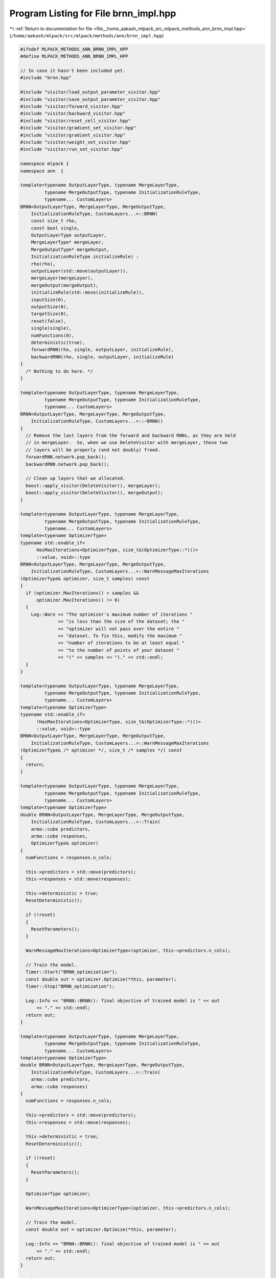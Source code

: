 
.. _program_listing_file__home_aakash_mlpack_src_mlpack_methods_ann_brnn_impl.hpp:

Program Listing for File brnn_impl.hpp
======================================

|exhale_lsh| :ref:`Return to documentation for file <file__home_aakash_mlpack_src_mlpack_methods_ann_brnn_impl.hpp>` (``/home/aakash/mlpack/src/mlpack/methods/ann/brnn_impl.hpp``)

.. |exhale_lsh| unicode:: U+021B0 .. UPWARDS ARROW WITH TIP LEFTWARDS

.. code-block:: cpp

   
   #ifndef MLPACK_METHODS_ANN_BRNN_IMPL_HPP
   #define MLPACK_METHODS_ANN_BRNN_IMPL_HPP
   
   // In case it hasn't been included yet.
   #include "brnn.hpp"
   
   #include "visitor/load_output_parameter_visitor.hpp"
   #include "visitor/save_output_parameter_visitor.hpp"
   #include "visitor/forward_visitor.hpp"
   #include "visitor/backward_visitor.hpp"
   #include "visitor/reset_cell_visitor.hpp"
   #include "visitor/gradient_set_visitor.hpp"
   #include "visitor/gradient_visitor.hpp"
   #include "visitor/weight_set_visitor.hpp"
   #include "visitor/run_set_visitor.hpp"
   
   namespace mlpack {
   namespace ann  {
   
   template<typename OutputLayerType, typename MergeLayerType,
            typename MergeOutputType, typename InitializationRuleType,
            typename... CustomLayers>
   BRNN<OutputLayerType, MergeLayerType, MergeOutputType,
       InitializationRuleType, CustomLayers...>::BRNN(
       const size_t rho,
       const bool single,
       OutputLayerType outputLayer,
       MergeLayerType* mergeLayer,
       MergeOutputType* mergeOutput,
       InitializationRuleType initializeRule) :
       rho(rho),
       outputLayer(std::move(outputLayer)),
       mergeLayer(mergeLayer),
       mergeOutput(mergeOutput),
       initializeRule(std::move(initializeRule)),
       inputSize(0),
       outputSize(0),
       targetSize(0),
       reset(false),
       single(single),
       numFunctions(0),
       deterministic(true),
       forwardRNN(rho, single, outputLayer, initializeRule),
       backwardRNN(rho, single, outputLayer, initializeRule)
   {
     /* Nothing to do here. */
   }
   
   template<typename OutputLayerType, typename MergeLayerType,
            typename MergeOutputType, typename InitializationRuleType,
            typename... CustomLayers>
   BRNN<OutputLayerType, MergeLayerType, MergeOutputType,
       InitializationRuleType, CustomLayers...>::~BRNN()
   {
     // Remove the last layers from the forward and backward RNNs, as they are held
     // in mergeLayer.  So, when we use DeleteVisitor with mergeLayer, those two
     // layers will be properly (and not doubly) freed.
     forwardRNN.network.pop_back();
     backwardRNN.network.pop_back();
   
     // Clean up layers that we allocated.
     boost::apply_visitor(DeleteVisitor(), mergeLayer);
     boost::apply_visitor(DeleteVisitor(), mergeOutput);
   }
   
   template<typename OutputLayerType, typename MergeLayerType,
            typename MergeOutputType, typename InitializationRuleType,
            typename... CustomLayers>
   template<typename OptimizerType>
   typename std::enable_if<
         HasMaxIterations<OptimizerType, size_t&(OptimizerType::*)()>
         ::value, void>::type
   BRNN<OutputLayerType, MergeLayerType, MergeOutputType,
       InitializationRuleType, CustomLayers...>::WarnMessageMaxIterations
   (OptimizerType& optimizer, size_t samples) const
   {
     if (optimizer.MaxIterations() < samples &&
         optimizer.MaxIterations() != 0)
     {
       Log::Warn << "The optimizer's maximum number of iterations "
                 << "is less than the size of the dataset; the "
                 << "optimizer will not pass over the entire "
                 << "dataset. To fix this, modify the maximum "
                 << "number of iterations to be at least equal "
                 << "to the number of points of your dataset "
                 << "(" << samples << ")." << std::endl;
     }
   }
   
   template<typename OutputLayerType, typename MergeLayerType,
            typename MergeOutputType, typename InitializationRuleType,
            typename... CustomLayers>
   template<typename OptimizerType>
   typename std::enable_if<
         !HasMaxIterations<OptimizerType, size_t&(OptimizerType::*)()>
         ::value, void>::type
   BRNN<OutputLayerType, MergeLayerType, MergeOutputType,
       InitializationRuleType, CustomLayers...>::WarnMessageMaxIterations
   (OptimizerType& /* optimizer */, size_t /* samples */) const
   {
     return;
   }
   
   template<typename OutputLayerType, typename MergeLayerType,
            typename MergeOutputType, typename InitializationRuleType,
            typename... CustomLayers>
   template<typename OptimizerType>
   double BRNN<OutputLayerType, MergeLayerType, MergeOutputType,
       InitializationRuleType, CustomLayers...>::Train(
       arma::cube predictors,
       arma::cube responses,
       OptimizerType& optimizer)
   {
     numFunctions = responses.n_cols;
   
     this->predictors = std::move(predictors);
     this->responses = std::move(responses);
   
     this->deterministic = true;
     ResetDeterministic();
   
     if (!reset)
     {
       ResetParameters();
     }
   
     WarnMessageMaxIterations<OptimizerType>(optimizer, this->predictors.n_cols);
   
     // Train the model.
     Timer::Start("BRNN_optimization");
     const double out = optimizer.Optimize(*this, parameter);
     Timer::Stop("BRNN_optimization");
   
     Log::Info << "BRNN::BRNN(): final objective of trained model is " << out
         << "." << std::endl;
     return out;
   }
   
   template<typename OutputLayerType, typename MergeLayerType,
            typename MergeOutputType, typename InitializationRuleType,
            typename... CustomLayers>
   template<typename OptimizerType>
   double BRNN<OutputLayerType, MergeLayerType, MergeOutputType,
       InitializationRuleType, CustomLayers...>::Train(
       arma::cube predictors,
       arma::cube responses)
   {
     numFunctions = responses.n_cols;
   
     this->predictors = std::move(predictors);
     this->responses = std::move(responses);
   
     this->deterministic = true;
     ResetDeterministic();
   
     if (!reset)
     {
       ResetParameters();
     }
   
     OptimizerType optimizer;
   
     WarnMessageMaxIterations<OptimizerType>(optimizer, this->predictors.n_cols);
   
     // Train the model.
     const double out = optimizer.Optimize(*this, parameter);
   
     Log::Info << "BRNN::BRNN(): final objective of trained model is " << out
         << "." << std::endl;
     return out;
   }
   
   template<typename OutputLayerType, typename MergeLayerType,
            typename MergeOutputType, typename InitializationRuleType,
            typename... CustomLayers>
   void BRNN<OutputLayerType, MergeLayerType, MergeOutputType,
       InitializationRuleType, CustomLayers...>::Predict(
       arma::cube predictors, arma::cube& results, const size_t batchSize)
   {
     forwardRNN.rho = backwardRNN.rho = rho;
   
     forwardRNN.ResetCells();
     backwardRNN.ResetCells();
   
     if (!deterministic)
     {
       deterministic = true;
       ResetDeterministic();
     }
     if (parameter.is_empty())
     {
       ResetParameters();
     }
   
     if (std::is_same<MergeLayerType, Concat<>>::value)
     {
       results = arma::zeros<arma::cube>(outputSize * 2, predictors.n_cols, rho);
     }
     else
     {
       results = arma::zeros<arma::cube>(outputSize, predictors.n_cols, rho);
     }
   
     std::vector<arma::mat> results1, results2;
     arma::mat input;
   
     // Forward both RNN's from opposite directions.
     for (size_t begin = 0; begin < predictors.n_cols; begin += batchSize)
     {
       const size_t effectiveBatchSize = std::min(batchSize,
           size_t(predictors.n_cols - begin));
       for (size_t seqNum = 0; seqNum < rho; ++seqNum)
       {
         forwardRNN.Forward(arma::mat(
             predictors.slice(seqNum).colptr(begin),
             predictors.n_rows, effectiveBatchSize, false, true));
         backwardRNN.Forward(std::move(arma::mat(
             predictors.slice(rho - seqNum - 1).colptr(begin),
             predictors.n_rows, effectiveBatchSize, false, true)));
   
         boost::apply_visitor(SaveOutputParameterVisitor(results1),
             forwardRNN.network.back());
         boost::apply_visitor(SaveOutputParameterVisitor(results2),
             backwardRNN.network.back());
       }
       reverse(results1.begin(), results1.end());
   
       // Forward outputs from both RNN's through merge layer for each time step.
       for (size_t seqNum = 0; seqNum < rho; ++seqNum)
       {
         boost::apply_visitor(LoadOutputParameterVisitor(results1),
             forwardRNN.network.back());
         boost::apply_visitor(LoadOutputParameterVisitor(results2),
             backwardRNN.network.back());
   
         boost::apply_visitor(ForwardVisitor(input,
             boost::apply_visitor(outputParameterVisitor, mergeLayer)),
             mergeLayer);
         boost::apply_visitor(ForwardVisitor(
             boost::apply_visitor(outputParameterVisitor, mergeLayer),
             boost::apply_visitor(outputParameterVisitor, mergeOutput)),
             mergeOutput);
         results.slice(seqNum).submat(0, begin, results.n_rows - 1, begin +
             effectiveBatchSize - 1) =
             boost::apply_visitor(outputParameterVisitor, mergeOutput);
       }
     }
   }
   
   template<typename OutputLayerType, typename MergeLayerType,
            typename MergeOutputType, typename InitializationRuleType,
            typename... CustomLayers>
   double BRNN<OutputLayerType, MergeLayerType, MergeOutputType,
       InitializationRuleType, CustomLayers...>::Evaluate(
       const arma::mat& /* parameters */,
       const size_t begin,
       const size_t batchSize,
       const bool deterministic)
   {
     forwardRNN.rho = backwardRNN.rho = rho;
     if (parameter.is_empty())
     {
       ResetParameters();
     }
   
     if (deterministic != this->deterministic)
     {
       this->deterministic = deterministic;
       ResetDeterministic();
     }
   
     if (!inputSize)
     {
       inputSize = predictors.n_rows;
       targetSize = responses.n_rows;
     }
     else if (targetSize == 0)
     {
       targetSize = responses.n_rows;
     }
   
     forwardRNN.ResetCells();
     backwardRNN.ResetCells();
   
     double performance = 0;
     size_t responseSeq = 0;
   
     std::vector<arma::mat> results1, results2;
     for (size_t seqNum = 0; seqNum < rho; ++seqNum)
     {
       forwardRNN.Forward(arma::mat(
           predictors.slice(seqNum).colptr(begin),
           predictors.n_rows, batchSize, false, true));
       backwardRNN.Forward(arma::mat(
           predictors.slice(rho - seqNum - 1).colptr(begin),
           predictors.n_rows, batchSize, false, true));
   
       boost::apply_visitor(SaveOutputParameterVisitor(results1),
           forwardRNN.network.back());
       boost::apply_visitor(SaveOutputParameterVisitor(results2),
           backwardRNN.network.back());
     }
     if (outputSize == 0)
     {
       outputSize = boost::apply_visitor(outputParameterVisitor,
           forwardRNN.network.back()).n_elem / batchSize;
       forwardRNN.outputSize = backwardRNN.outputSize = outputSize;
     }
     reverse(results1.begin(), results1.end());
   
     // Performance calculation after forwarding through merge layer.
     arma::mat input;
     for (size_t seqNum = 0; seqNum < rho; ++seqNum)
     {
       if (!single)
       {
         responseSeq = seqNum;
       }
       boost::apply_visitor(LoadOutputParameterVisitor(results1),
           forwardRNN.network.back());
       boost::apply_visitor(LoadOutputParameterVisitor(results2),
           backwardRNN.network.back());
   
       boost::apply_visitor(ForwardVisitor(input,
           boost::apply_visitor(outputParameterVisitor, mergeLayer)),
           mergeLayer);
       boost::apply_visitor(ForwardVisitor(
           boost::apply_visitor(outputParameterVisitor, mergeLayer),
           boost::apply_visitor(outputParameterVisitor, mergeOutput)),
           mergeOutput);
       performance += outputLayer.Forward(
           boost::apply_visitor(outputParameterVisitor, mergeOutput),
           arma::mat(responses.slice(responseSeq).colptr(begin),
           responses.n_rows, batchSize, false, true));
     }
     return performance;
   }
   
   template<typename OutputLayerType, typename MergeLayerType,
            typename MergeOutputType, typename InitializationRuleType,
            typename... CustomLayers>
   double BRNN<OutputLayerType, MergeLayerType, MergeOutputType,
       InitializationRuleType, CustomLayers...>::Evaluate(
       const arma::mat& parameters,
       const size_t begin,
       const size_t batchSize)
   {
     return Evaluate(parameters, begin, batchSize, true);
   }
   
   template<typename OutputLayerType, typename MergeLayerType,
            typename MergeOutputType, typename InitializationRuleType,
            typename... CustomLayers>
   template<typename GradType>
   double BRNN<OutputLayerType, MergeLayerType, MergeOutputType,
       InitializationRuleType, CustomLayers...>::
   EvaluateWithGradient(const arma::mat& /* parameters */,
                        const size_t begin,
                        GradType& gradient,
                        const size_t batchSize)
   {
     forwardRNN.rho = backwardRNN.rho = rho;
     if (gradient.is_empty())
     {
       if (parameter.is_empty())
       {
         ResetParameters();
       }
       gradient = arma::zeros<arma::mat>(parameter.n_rows, parameter.n_cols);
     }
     else
     {
       gradient.zeros();
     }
   
     if (backwardGradient.is_empty())
     {
       backwardGradient = arma::zeros<arma::mat>(
           parameter.n_rows/ 2,
           parameter.n_cols);
       forwardGradient = arma::zeros<arma::mat>(
           parameter.n_rows/ 2,
           parameter.n_cols);
     }
     if (this->deterministic)
     {
       this->deterministic = false;
       ResetDeterministic();
     }
   
     if (!inputSize)
     {
       inputSize = predictors.n_rows;
       targetSize = responses.n_rows;
     }
     else if (targetSize == 0)
     {
       targetSize = responses.n_rows;
     }
   
     forwardRNN.ResetCells();
     backwardRNN.ResetCells();
     size_t networkSize = backwardRNN.network.size();
   
     // Forward propogation from both directions.
     std::vector<arma::mat> results1, results2;
     for (size_t seqNum = 0; seqNum < rho; ++seqNum)
     {
       forwardRNN.Forward(arma::mat(
           predictors.slice(seqNum).colptr(begin),
           predictors.n_rows, batchSize, false, true));
       backwardRNN.Forward(arma::mat(
           predictors.slice(rho - seqNum - 1).colptr(begin),
           predictors.n_rows, batchSize, false, true));
   
       for (size_t l = 0; l < networkSize; ++l)
       {
         boost::apply_visitor(SaveOutputParameterVisitor(
             forwardRNNOutputParameter), forwardRNN.network[l]);
         boost::apply_visitor(SaveOutputParameterVisitor(
             backwardRNNOutputParameter), backwardRNN.network[l]);
       }
       boost::apply_visitor(SaveOutputParameterVisitor(results1),
           forwardRNN.network.back());
       boost::apply_visitor(SaveOutputParameterVisitor(results2),
           backwardRNN.network.back());
     }
     if (outputSize == 0)
     {
       outputSize = boost::apply_visitor(outputParameterVisitor,
           forwardRNN.network.back()).n_elem / batchSize;
       forwardRNN.outputSize = backwardRNN.outputSize = outputSize;
     }
   
     arma::cube results;
     if (std::is_same<MergeLayerType, Concat<>>::value)
     {
       results = arma::zeros<arma::cube>(outputSize * 2, batchSize, rho);
     }
     else
     {
       results = arma::zeros<arma::cube>(outputSize, batchSize, rho);
     }
   
     double performance = 0;
     size_t responseSeq = 0;
     arma::mat input;
   
     reverse(results1.begin(), results1.end());
     // Performance calculation here.
     for (size_t seqNum = 0; seqNum < rho; ++seqNum)
     {
       if (!single)
       {
         responseSeq = seqNum;
       }
       boost::apply_visitor(LoadOutputParameterVisitor(
             results1), forwardRNN.network.back());
       boost::apply_visitor(LoadOutputParameterVisitor(
             results2), backwardRNN.network.back());
       boost::apply_visitor(ForwardVisitor(input,
           boost::apply_visitor(outputParameterVisitor, mergeLayer)),
           mergeLayer);
       boost::apply_visitor(ForwardVisitor(
           boost::apply_visitor(outputParameterVisitor, mergeLayer),
           results.slice(seqNum)), mergeOutput);
       performance += outputLayer.Forward(results.slice(seqNum),
           arma::mat(responses.slice(responseSeq).colptr(begin),
           responses.n_rows, batchSize, false, true));
     }
   
     // Calculate and storing delta parameters from output for t = 1 to T.
     arma::mat delta;
     std::vector<arma::mat> allDelta;
   
     for (size_t seqNum = 0; seqNum < rho; ++seqNum)
     {
       if (single && seqNum > 0)
       {
         error.zeros();
       }
       else if (single && seqNum == 0)
       {
         outputLayer.Backward(results.slice(seqNum),
             arma::mat(responses.slice(0).colptr(begin),
             responses.n_rows, batchSize, false, true), error);
       }
       else
       {
         outputLayer.Backward(results.slice(seqNum),
             arma::mat(responses.slice(seqNum).colptr(begin),
             responses.n_rows, batchSize, false, true), error);
       }
   
       boost::apply_visitor(BackwardVisitor(results.slice(seqNum), error, delta),
           mergeOutput);
       allDelta.push_back(arma::mat(delta));
     }
   
     // BPTT ForwardRNN from t = T to 1.
     totalGradient = arma::mat(gradient.memptr(),
         parameter.n_elem / 2, 1, false, false);
   
     forwardGradient.zeros();
     forwardRNN.ResetGradients(forwardGradient);
     backwardGradient.zeros();
     backwardRNN.ResetGradients(backwardGradient);
   
     for (size_t seqNum = 0; seqNum < rho; ++seqNum)
     {
       forwardGradient.zeros();
       for (size_t l = 0; l < networkSize; ++l)
       {
         boost::apply_visitor(LoadOutputParameterVisitor(
             forwardRNNOutputParameter),
             forwardRNN.network[networkSize - 1 - l]);
       }
       boost::apply_visitor(BackwardVisitor(boost::apply_visitor(
           outputParameterVisitor, forwardRNN.network.back()),
           allDelta[rho - seqNum - 1], delta, 0),
           mergeLayer);
   
       for (size_t i = 2; i < networkSize; ++i)
       {
         boost::apply_visitor(BackwardVisitor(
             boost::apply_visitor(outputParameterVisitor,
             forwardRNN.network[networkSize - i]),
             boost::apply_visitor(deltaVisitor,
             forwardRNN.network[networkSize - i + 1]),
             boost::apply_visitor(deltaVisitor,
             forwardRNN.network[networkSize - i])),
             forwardRNN.network[networkSize - i]);
       }
       forwardRNN.Gradient(
           arma::mat(predictors.slice(rho - seqNum - 1).colptr(begin),
           predictors.n_rows, batchSize, false, true));
       boost::apply_visitor(GradientVisitor(
           boost::apply_visitor(outputParameterVisitor,
           forwardRNN.network[networkSize - 2]),
           allDelta[rho - seqNum - 1], 0), mergeLayer);
       totalGradient += forwardGradient;
     }
   
     // BPTT BackwardRNN from t = 1 to T.
     totalGradient = arma::mat(gradient.memptr() + parameter.n_elem/2,
         parameter.n_elem/2, 1, false, false);
   
     for (size_t seqNum = 0; seqNum < rho; ++seqNum)
     {
       backwardGradient.zeros();
       for (size_t l = 0; l < networkSize; ++l)
       {
         boost::apply_visitor(LoadOutputParameterVisitor(
             backwardRNNOutputParameter),
             backwardRNN.network[networkSize - 1 - l]);
       }
       boost::apply_visitor(BackwardVisitor(
           boost::apply_visitor(outputParameterVisitor,
           backwardRNN.network.back()),
           allDelta[seqNum], delta, 1), mergeLayer);
       for (size_t i = 2; i < networkSize; ++i)
       {
         boost::apply_visitor(BackwardVisitor(
           boost::apply_visitor(outputParameterVisitor,
           backwardRNN.network[networkSize - i]), boost::apply_visitor(
           deltaVisitor, backwardRNN.network[networkSize - i + 1]),
           boost::apply_visitor(deltaVisitor,
           backwardRNN.network[networkSize - i])),
           backwardRNN.network[networkSize - i]);
       }
   
       backwardRNN.Gradient(
           arma::mat(predictors.slice(seqNum).colptr(begin),
           predictors.n_rows, batchSize, false, true));
       boost::apply_visitor(GradientVisitor(
           std::move(boost::apply_visitor(outputParameterVisitor,
           backwardRNN.network[networkSize - 2])),
           allDelta[seqNum], 1), mergeLayer);
       totalGradient += backwardGradient;
     }
     return performance;
   }
   
   template<typename OutputLayerType, typename MergeLayerType,
            typename MergeOutputType, typename InitializationRuleType,
            typename... CustomLayers>
   void BRNN<OutputLayerType, MergeLayerType, MergeOutputType,
       InitializationRuleType, CustomLayers...>::Gradient(
       const arma::mat& parameters,
       const size_t begin,
       arma::mat& gradient,
       const size_t batchSize)
   {
     this->EvaluateWithGradient(parameters, begin, gradient, batchSize);
   }
   
   template<typename OutputLayerType, typename MergeLayerType,
            typename MergeOutputType, typename InitializationRuleType,
            typename... CustomLayers>
   void BRNN<OutputLayerType, MergeLayerType, MergeOutputType,
       InitializationRuleType, CustomLayers...>::Shuffle()
   {
     arma::cube newPredictors, newResponses;
     math::ShuffleData(predictors, responses, newPredictors, newResponses);
   
     predictors = std::move(newPredictors);
     responses = std::move(newResponses);
   }
   
   template<typename OutputLayerType, typename MergeLayerType,
            typename MergeOutputType, typename InitializationRuleType,
            typename... CustomLayers>
   template <class LayerType, class... Args>
   void BRNN<OutputLayerType, MergeLayerType, MergeOutputType,
       InitializationRuleType, CustomLayers...>::Add(Args... args)
   {
     forwardRNN.network.push_back(new LayerType(args...));
     backwardRNN.network.push_back(new LayerType(args...));
   }
   
   template<typename OutputLayerType, typename MergeLayerType,
            typename MergeOutputType, typename InitializationRuleType,
            typename... CustomLayers>
   void BRNN<OutputLayerType, MergeLayerType, MergeOutputType,
       InitializationRuleType, CustomLayers...>::
   Add(LayerTypes<CustomLayers...> layer)
   {
     forwardRNN.network.push_back(layer);
     backwardRNN.network.push_back(boost::apply_visitor(copyVisitor, layer));
   }
   
   template<typename OutputLayerType, typename MergeLayerType,
            typename MergeOutputType, typename InitializationRuleType,
            typename... CustomLayers>
   void BRNN<OutputLayerType, MergeLayerType, MergeOutputType,
       InitializationRuleType, CustomLayers...>::ResetParameters()
   {
     if (!reset)
     {
       // TODO: what if we call ResetParameters() multiple times?  Do we have to
       // remove any existing mergeLayer?
       boost::apply_visitor(AddVisitor<CustomLayers...>(
           forwardRNN.network.back()), mergeLayer);
       boost::apply_visitor(AddVisitor<CustomLayers...>(
           backwardRNN.network.back()), mergeLayer);
       boost::apply_visitor(RunSetVisitor(false), mergeLayer);
     }
   
     ResetDeterministic();
   
     // Reset the network parameter with the given initialization rule.
     NetworkInitialization<InitializationRuleType,
                           CustomLayers...> networkInit(initializeRule);
     size_t rnnWeights = 0;
     for (size_t i = 0; i < forwardRNN.network.size(); ++i)
     {
       rnnWeights += boost::apply_visitor(weightSizeVisitor,
           forwardRNN.network[i]);
     }
   
     parameter.set_size(2 * rnnWeights, 1);
   
     forwardRNN.Parameters() = arma::mat(parameter.memptr(),
         rnnWeights, 1, false, false);
     backwardRNN.Parameters() = arma::mat(parameter.memptr() + rnnWeights,
         rnnWeights, 1, false, false);
   
     // Initialize the forward RNN parameters
     networkInit.Initialize(forwardRNN.network, parameter);
   
     // Initialize the backward RNN parameters
     networkInit.Initialize(backwardRNN.network, parameter, rnnWeights);
   
     reset = forwardRNN.reset = backwardRNN.reset = true;
   }
   
   template<typename OutputLayerType, typename MergeLayerType,
            typename MergeOutputType, typename InitializationRuleType,
            typename... CustomLayers>
   void BRNN<OutputLayerType, MergeLayerType, MergeOutputType,
       InitializationRuleType, CustomLayers...>::Reset()
   {
     ResetParameters();
     forwardRNN.ResetCells();
     backwardRNN.ResetCells();
     forwardGradient.zeros();
     forwardRNN.ResetGradients(forwardGradient);
     backwardGradient.zeros();
     backwardRNN.ResetGradients(backwardGradient);
   }
   
   template<typename OutputLayerType, typename MergeLayerType,
            typename MergeOutputType, typename InitializationRuleType,
            typename... CustomLayers>
   void BRNN<OutputLayerType, MergeLayerType, MergeOutputType,
       InitializationRuleType, CustomLayers...>::ResetDeterministic()
   {
     forwardRNN.deterministic = this->deterministic;
     backwardRNN.deterministic = this->deterministic;
     forwardRNN.ResetDeterministic();
     backwardRNN.ResetDeterministic();
   }
   
   template<typename OutputLayerType, typename MergeLayerType,
            typename MergeOutputType, typename InitializationRuleType,
            typename... CustomLayers>
   template<typename Archive>
   void BRNN<OutputLayerType, MergeLayerType, MergeOutputType,
       InitializationRuleType, CustomLayers...>::serialize(
       Archive& ar, const uint32_t version)
   {
     ar(CEREAL_NVP(parameter));
     ar(CEREAL_NVP(backwardRNN));
     ar(CEREAL_NVP(forwardRNN));
   
     // TODO: are there more parameters to be serialized?
   }
   
   } // namespace ann
   } // namespace mlpack
   
   #endif
